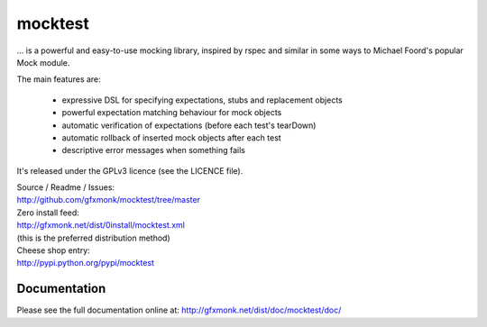 mocktest
********
... is a powerful and easy-to-use mocking library, inspired by rspec and
similar in some ways to Michael Foord's popular Mock module.

The main features are:

 - expressive DSL for specifying expectations, stubs and replacement objects
 - powerful expectation matching behaviour for mock objects
 - automatic verification of expectations (before each test's tearDown)
 - automatic rollback of inserted mock objects after each test
 - descriptive error messages when something fails


It's released under the GPLv3 licence (see the LICENCE file).

| Source / Readme / Issues:
| http://github.com/gfxmonk/mocktest/tree/master

| Zero install feed:
| http://gfxmonk.net/dist/0install/mocktest.xml
| (this is the preferred distribution method)

| Cheese shop entry:
| http://pypi.python.org/pypi/mocktest


Documentation
-------------
Please see the full documentation online at:
http://gfxmonk.net/dist/doc/mocktest/doc/
